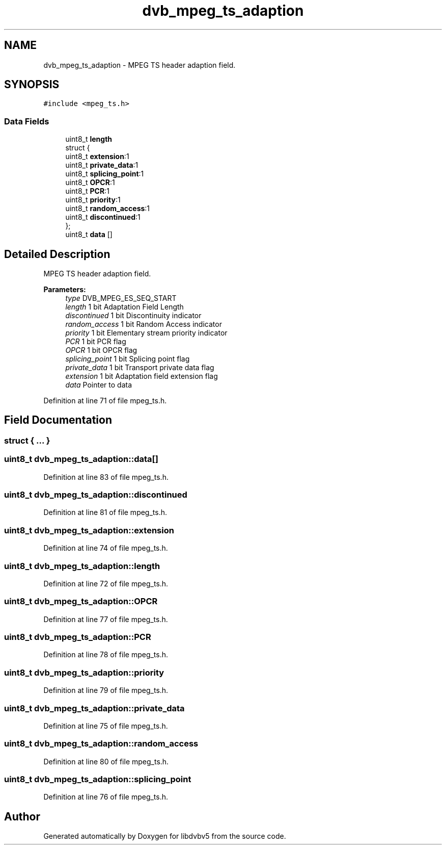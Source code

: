 .TH "dvb_mpeg_ts_adaption" 3 "Sun Jan 24 2016" "Version 1.10.0" "libdvbv5" \" -*- nroff -*-
.ad l
.nh
.SH NAME
dvb_mpeg_ts_adaption \- MPEG TS header adaption field\&.  

.SH SYNOPSIS
.br
.PP
.PP
\fC#include <mpeg_ts\&.h>\fP
.SS "Data Fields"

.in +1c
.ti -1c
.RI "uint8_t \fBlength\fP"
.br
.ti -1c
.RI "struct {"
.br
.ti -1c
.RI "   uint8_t \fBextension\fP:1"
.br
.ti -1c
.RI "   uint8_t \fBprivate_data\fP:1"
.br
.ti -1c
.RI "   uint8_t \fBsplicing_point\fP:1"
.br
.ti -1c
.RI "   uint8_t \fBOPCR\fP:1"
.br
.ti -1c
.RI "   uint8_t \fBPCR\fP:1"
.br
.ti -1c
.RI "   uint8_t \fBpriority\fP:1"
.br
.ti -1c
.RI "   uint8_t \fBrandom_access\fP:1"
.br
.ti -1c
.RI "   uint8_t \fBdiscontinued\fP:1"
.br
.ti -1c
.RI "}; "
.br
.ti -1c
.RI "uint8_t \fBdata\fP []"
.br
.in -1c
.SH "Detailed Description"
.PP 
MPEG TS header adaption field\&. 


.PP
\fBParameters:\fP
.RS 4
\fItype\fP DVB_MPEG_ES_SEQ_START 
.br
\fIlength\fP 1 bit Adaptation Field Length 
.br
\fIdiscontinued\fP 1 bit Discontinuity indicator 
.br
\fIrandom_access\fP 1 bit Random Access indicator 
.br
\fIpriority\fP 1 bit Elementary stream priority indicator 
.br
\fIPCR\fP 1 bit PCR flag 
.br
\fIOPCR\fP 1 bit OPCR flag 
.br
\fIsplicing_point\fP 1 bit Splicing point flag 
.br
\fIprivate_data\fP 1 bit Transport private data flag 
.br
\fIextension\fP 1 bit Adaptation field extension flag 
.br
\fIdata\fP Pointer to data 
.RE
.PP

.PP
Definition at line 71 of file mpeg_ts\&.h\&.
.SH "Field Documentation"
.PP 
.SS "struct { \&.\&.\&. } "

.SS "uint8_t dvb_mpeg_ts_adaption::data[]"

.PP
Definition at line 83 of file mpeg_ts\&.h\&.
.SS "uint8_t dvb_mpeg_ts_adaption::discontinued"

.PP
Definition at line 81 of file mpeg_ts\&.h\&.
.SS "uint8_t dvb_mpeg_ts_adaption::extension"

.PP
Definition at line 74 of file mpeg_ts\&.h\&.
.SS "uint8_t dvb_mpeg_ts_adaption::length"

.PP
Definition at line 72 of file mpeg_ts\&.h\&.
.SS "uint8_t dvb_mpeg_ts_adaption::OPCR"

.PP
Definition at line 77 of file mpeg_ts\&.h\&.
.SS "uint8_t dvb_mpeg_ts_adaption::PCR"

.PP
Definition at line 78 of file mpeg_ts\&.h\&.
.SS "uint8_t dvb_mpeg_ts_adaption::priority"

.PP
Definition at line 79 of file mpeg_ts\&.h\&.
.SS "uint8_t dvb_mpeg_ts_adaption::private_data"

.PP
Definition at line 75 of file mpeg_ts\&.h\&.
.SS "uint8_t dvb_mpeg_ts_adaption::random_access"

.PP
Definition at line 80 of file mpeg_ts\&.h\&.
.SS "uint8_t dvb_mpeg_ts_adaption::splicing_point"

.PP
Definition at line 76 of file mpeg_ts\&.h\&.

.SH "Author"
.PP 
Generated automatically by Doxygen for libdvbv5 from the source code\&.
